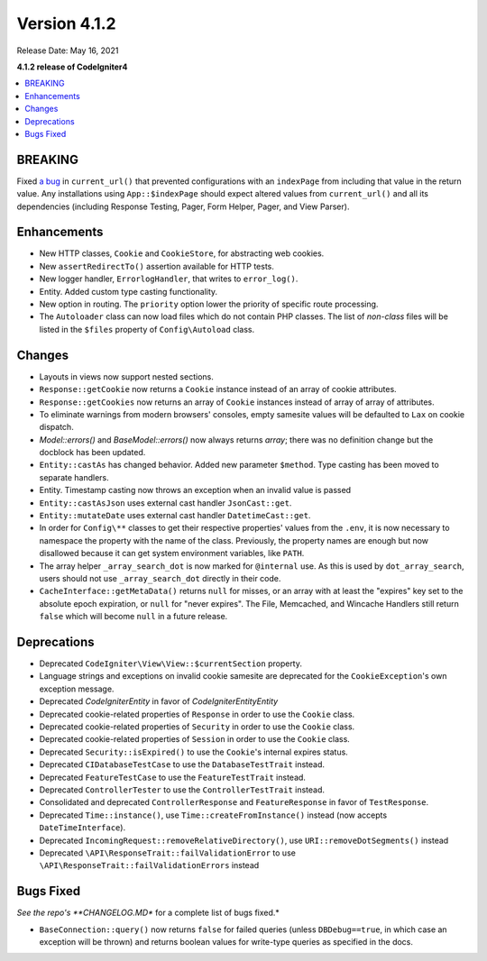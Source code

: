 Version 4.1.2
=============

Release Date: May 16, 2021

**4.1.2 release of CodeIgniter4**

.. contents::
    :local:
    :depth: 2

BREAKING
--------

Fixed `a bug <https://github.com/codeigniter4/CodeIgniter4/issues/4116>`_ in ``current_url()`` that prevented
configurations with an ``indexPage`` from including that value in the return value. Any installations
using ``App::$indexPage`` should expect altered values from ``current_url()`` and all its dependencies
(including Response Testing, Pager, Form Helper, Pager, and View Parser).

Enhancements
------------

- New HTTP classes, ``Cookie`` and ``CookieStore``, for abstracting web cookies.
- New ``assertRedirectTo()`` assertion available for HTTP tests.
- New logger handler, ``ErrorlogHandler``, that writes to ``error_log()``.
- Entity. Added custom type casting functionality.
- New option in routing. The ``priority`` option lower the priority of specific route processing.
- The ``Autoloader`` class can now load files which do not contain PHP classes. The list of `non-class` files will be listed in the ``$files`` property of ``Config\Autoload`` class.

Changes
-------

- Layouts in views now support nested sections.
- ``Response::getCookie`` now returns a ``Cookie`` instance instead of an array of cookie attributes.
- ``Response::getCookies`` now returns an array of ``Cookie`` instances instead of array of array of attributes.
- To eliminate warnings from modern browsers' consoles, empty samesite values will be defaulted to ``Lax`` on cookie dispatch.
- `Model::errors()` and `BaseModel::errors()` now always returns `array`; there was no definition change but the docblock has been updated.
- ``Entity::castAs`` has changed behavior. Added new parameter ``$method``. Type casting has been moved to separate handlers.
- Entity. Timestamp casting now throws an exception when an invalid value is passed
- ``Entity::castAsJson`` uses external cast handler ``JsonCast::get``.
- ``Entity::mutateDate`` uses external cast handler ``DatetimeCast::get``.
- In order for ``Config\**`` classes to get their respective properties' values from the ``.env``, it is now necessary to namespace the property with the name of the class. Previously, the property names are enough but now disallowed because it can get system environment variables, like ``PATH``.
- The array helper ``_array_search_dot`` is now marked for ``@internal`` use. As this is used by ``dot_array_search``, users should not use ``_array_search_dot`` directly in their code.
- ``CacheInterface::getMetaData()`` returns ``null`` for misses, or an array with at least the "expires" key set to the absolute epoch expiration, or ``null`` for "never expires". The File, Memcached, and Wincache Handlers still return ``false`` which will become ``null`` in a future release.

Deprecations
------------

- Deprecated ``CodeIgniter\View\View::$currentSection`` property.
- Language strings and exceptions on invalid cookie samesite are deprecated for the ``CookieException``'s own exception message.
- Deprecated `CodeIgniter\Entity` in favor of `CodeIgniter\Entity\Entity`
- Deprecated cookie-related properties of ``Response`` in order to use the ``Cookie`` class.
- Deprecated cookie-related properties of ``Security`` in order to use the ``Cookie`` class.
- Deprecated cookie-related properties of ``Session`` in order to use the ``Cookie`` class.
- Deprecated ``Security::isExpired()`` to use the ``Cookie``'s internal expires status.
- Deprecated ``CIDatabaseTestCase`` to use the ``DatabaseTestTrait`` instead.
- Deprecated ``FeatureTestCase`` to use the ``FeatureTestTrait`` instead.
- Deprecated ``ControllerTester`` to use the ``ControllerTestTrait`` instead.
- Consolidated and deprecated ``ControllerResponse`` and ``FeatureResponse`` in favor of ``TestResponse``.
- Deprecated ``Time::instance()``, use ``Time::createFromInstance()`` instead (now accepts ``DateTimeInterface``).
- Deprecated ``IncomingRequest::removeRelativeDirectory()``, use ``URI::removeDotSegments()`` instead
- Deprecated ``\API\ResponseTrait::failValidationError`` to use ``\API\ResponseTrait::failValidationErrors`` instead

Bugs Fixed
----------

*See the repo's **CHANGELOG.MD** for a complete list of bugs fixed.*

- ``BaseConnection::query()`` now returns ``false`` for failed queries (unless ``DBDebug==true``, in which case an exception will be thrown) and returns boolean values for write-type queries as specified in the docs.
